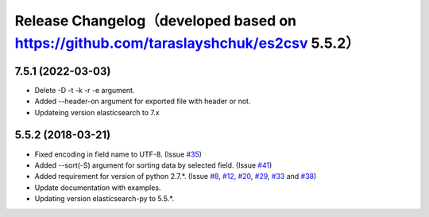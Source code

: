 .. :changelog:

Release Changelog（developed based on https://github.com/taraslayshchuk/es2csv 5.5.2）
=================

7.5.1 (2022-03-03)
------------------
- Delete -D -t -k -r -e argument.
- Added --header-on argument for exported file with header or not.
- Updateing version elasticsearch to 7.x

5.5.2 (2018-03-21)
------------------
- Fixed encoding in field name to UTF-8. (Issue `#35 <https://github.com/taraslayshchuk/es2csv/issues/35>`_)
- Added --sort(-S) argument for sorting data by selected field. (Issue `#41 <https://github.com/taraslayshchuk/es2csv/issues/41>`_)
- Added requirement for version of python 2.7.*. (Issue `#8 <https://github.com/taraslayshchuk/es2csv/issues/8>`_, `#12 <https://github.com/taraslayshchuk/es2csv/issues/12>`_, `#20 <https://github.com/taraslayshchuk/es2csv/issues/20>`_, `#29 <https://github.com/taraslayshchuk/es2csv/issues/29>`_, `#33 <https://github.com/taraslayshchuk/es2csv/issues/33>`_ and `#38 <https://github.com/taraslayshchuk/es2csv/issues/38>`_)
- Update documentation with examples.
- Updating version elasticsearch-py to 5.5.*.

